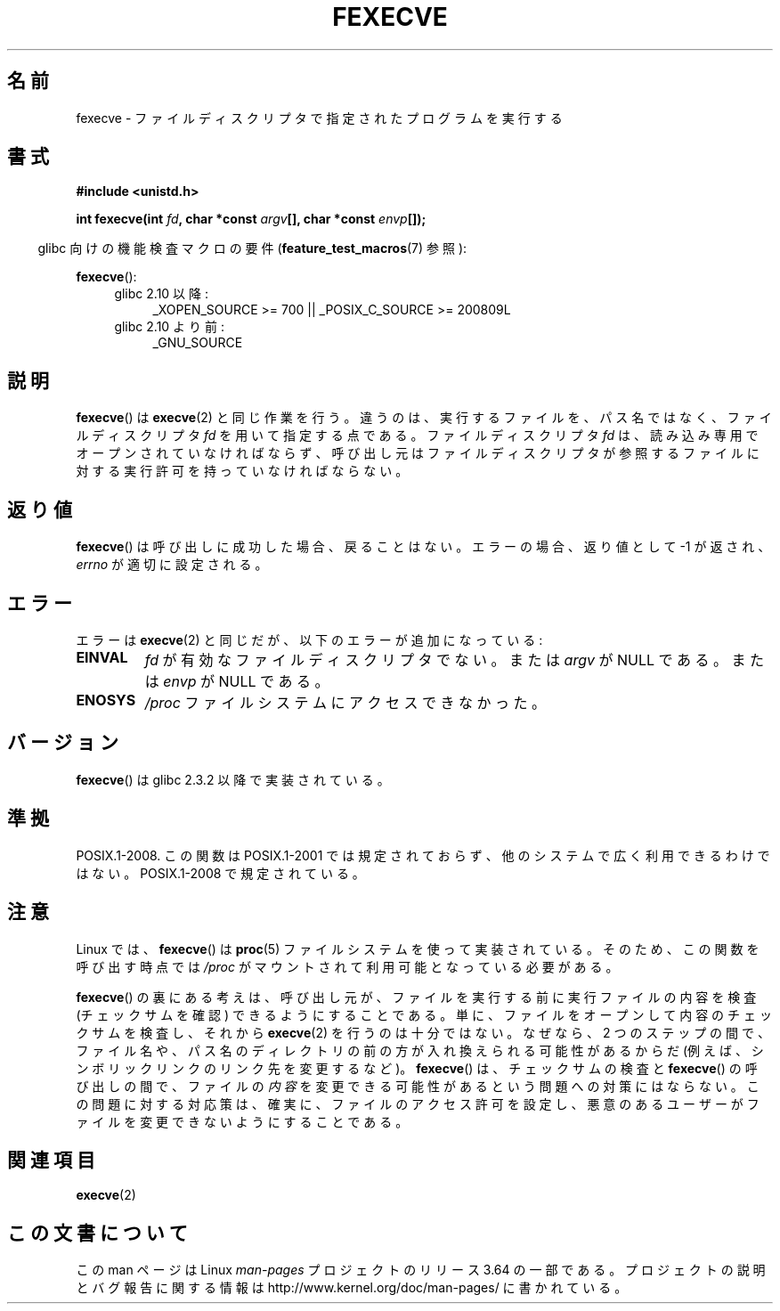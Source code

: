 .\" Copyright (c) 2006, Michael Kerrisk
.\"
.\" %%%LICENSE_START(VERBATIM)
.\" Permission is granted to make and distribute verbatim copies of this
.\" manual provided the copyright notice and this permission notice are
.\" preserved on all copies.
.\"
.\" Permission is granted to copy and distribute modified versions of this
.\" manual under the conditions for verbatim copying, provided that the
.\" entire resulting derived work is distributed under the terms of a
.\" permission notice identical to this one.
.\"
.\" Since the Linux kernel and libraries are constantly changing, this
.\" manual page may be incorrect or out-of-date.  The author(s) assume no
.\" responsibility for errors or omissions, or for damages resulting from
.\" the use of the information contained herein.  The author(s) may not
.\" have taken the same level of care in the production of this manual,
.\" which is licensed free of charge, as they might when working
.\" professionally.
.\"
.\" Formatted or processed versions of this manual, if unaccompanied by
.\" the source, must acknowledge the copyright and authors of this work.
.\" %%%LICENSE_END
.\"
.\"*******************************************************************
.\"
.\" This file was generated with po4a. Translate the source file.
.\"
.\"*******************************************************************
.\"
.\" Japanese Version Copyright (c) 2006 Akihiro MOTOKI all rights reserved.
.\" Translated 2006-07-31, Akihiro MOTOKI <amotoki@dd.iij4u.or.jp>
.\" Updated 2009-02-23, Akihiro MOTOKI <amotoki@dd.iij4u.or.jp>, LDP v3.18
.\"
.TH FEXECVE 3 2013\-10\-25 Linux "Linux Programmer's Manual"
.SH 名前
fexecve \- ファイルディスクリプタで指定されたプログラムを実行する
.SH 書式
.nf
\fB#include <unistd.h>\fP
.sp
\fBint fexecve(int \fP\fIfd\fP\fB, char *const \fP\fIargv\fP\fB[], char *const \fP\fIenvp\fP\fB[]);\fP
.fi
.sp
.in -4n
glibc 向けの機能検査マクロの要件 (\fBfeature_test_macros\fP(7)  参照):
.in
.sp
\fBfexecve\fP():
.PD 0
.ad l
.RS 4
.TP  4
glibc 2.10 以降:
_XOPEN_SOURCE\ >=\ 700 || _POSIX_C_SOURCE\ >=\ 200809L
.TP 
glibc 2.10 より前:
_GNU_SOURCE
.RE
.ad
.PD
.SH 説明
.\" POSIX.1-2008 specifies the O_EXEC flag for open as an alternative,
.\" but Linux doesn't support this flag yet.
\fBfexecve\fP()  は \fBexecve\fP(2)  と同じ作業を行う。違うのは、 実行するファイルを、パス名ではなく、 ファイルディスクリプタ
\fIfd\fP を用いて指定する点である。 ファイルディスクリプタ \fIfd\fP は、読み込み専用でオープンされていなければならず、
呼び出し元はファイルディスクリプタが参照するファイルに対する 実行許可を持っていなければならない。
.SH 返り値
\fBfexecve\fP()  は呼び出しに成功した場合、戻ることはない。 エラーの場合、返り値として \-1 が返され、 \fIerrno\fP
が適切に設定される。
.SH エラー
エラーは \fBexecve\fP(2)  と同じだが、以下のエラーが追加になっている:
.TP 
\fBEINVAL\fP
\fIfd\fP が有効なファイルディスクリプタでない。または \fIargv\fP が NULL である。または \fIenvp\fP が NULL である。
.TP 
\fBENOSYS\fP
\fI/proc\fP ファイルシステムにアクセスできなかった。
.SH バージョン
\fBfexecve\fP()  は glibc 2.3.2 以降で実装されている。
.SH 準拠
POSIX.1\-2008.  この関数は POSIX.1\-2001 では規定されておらず、 他のシステムで広く利用できるわけではない。
POSIX.1\-2008 で規定されている。
.SH 注意
Linux では、 \fBfexecve\fP()  は \fBproc\fP(5)  ファイルシステムを使って実装されている。
そのため、この関数を呼び出す時点では \fI/proc\fP がマウントされて利用可能となっている必要がある。

\fBfexecve\fP() の裏にある考えは、呼び出し元が、ファイルを実行する前に実行ファイルの内容を検査 (チェックサムを確認)
できるようにすることである。単に、ファイルをオープンして内容のチェックサムを検査し、それから \fBexecve\fP(2)
を行うのは十分ではない。なぜなら、2 つのステップの間で、ファイル名や、パス名のディレクトリの前の方が入れ換えられる可能性があるからだ
(例えば、シンボリックリンクのリンク先を変更するなど)。\fBfexecve\fP() は、チェックサムの検査と \fBfexecve\fP()
の呼び出しの間で、ファイルの\fI内容\fPを変更できる可能性があるという問題への対策にはならない。この問題に対する対応策は、確実に、ファイルのアクセス許可を設定し、悪意のあるユーザーがファイルを変更できないようにすることである。
.SH 関連項目
\fBexecve\fP(2)
.SH この文書について
この man ページは Linux \fIman\-pages\fP プロジェクトのリリース 3.64 の一部
である。プロジェクトの説明とバグ報告に関する情報は
http://www.kernel.org/doc/man\-pages/ に書かれている。
